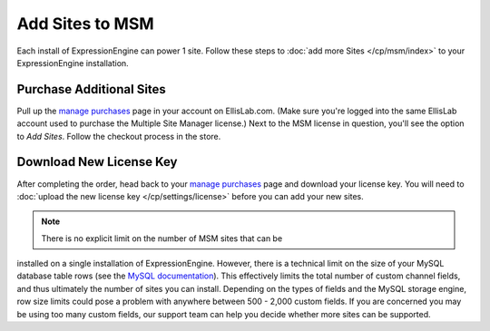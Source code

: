 Add Sites to MSM
================

Each install of ExpressionEngine can power 1 site. Follow these steps to
:doc:`add more Sites </cp/msm/index>` to your ExpressionEngine installation.

Purchase Additional Sites
-------------------------

Pull up the `manage purchases <https://store.ellislab.com/manage>`__ page in
your account on EllisLab.com. (Make sure you're logged into the same EllisLab
account used to purchase the Multiple Site Manager license.) Next to the MSM
license in question, you'll see the option to *Add Sites*. Follow the checkout
process in the store.

Download New License Key
------------------------

After completing the order, head back to your `manage purchases
<https://store.ellislab.com/manage>`__ page and download your license key. You
will need to :doc:`upload the new license key </cp/settings/license>` before you
can add your new sites.

.. note:: There is no explicit limit on the number of MSM sites that can be 
installed on a single installation of ExpressionEngine.  However, there is a 
technical limit on the size of your MySQL database table rows (see the `MySQL 
documentation <http://dev.mysql.com/doc/refman/5.0/en/column-count-limit.html>`__). This 
effectively limits the total number of custom channel fields, and thus 
ultimately the number of sites you can install.  Depending on the types of 
fields and the MySQL storage engine, row size limits could pose a problem with 
anywhere between 500 - 2,000 custom fields.  If you are concerned you may be 
using too many custom fields, our support team can help you decide whether 
more sites can be supported.